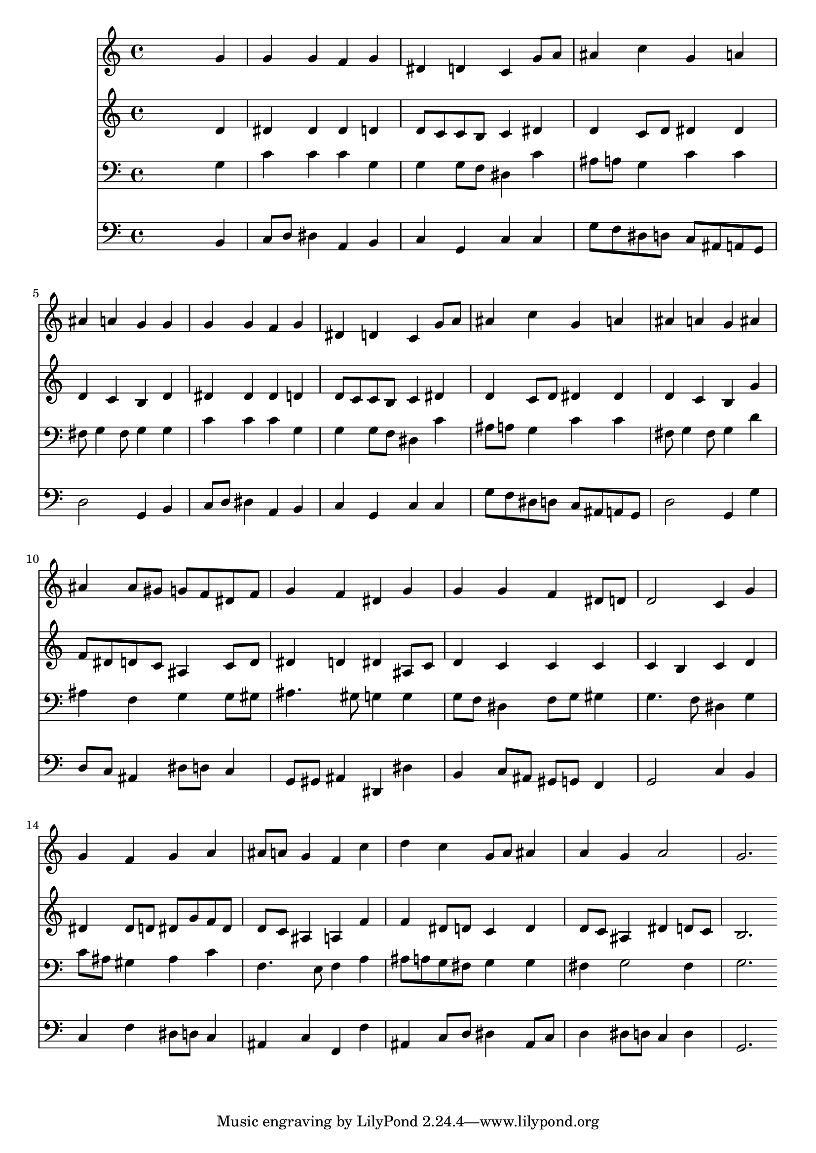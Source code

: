 % Lily was here -- automatically converted by /usr/local/lilypond/usr/bin/midi2ly from 001805b_.mid
\version "2.10.0"


trackAchannelA =  {
  
  \time 4/4 
  

  \key g \minor
  
  \tempo 4 = 96 
  
}

trackA = <<
  \context Voice = channelA \trackAchannelA
>>


trackBchannelA = \relative c {
  
  % [SEQUENCE_TRACK_NAME] Instrument 1
  s2. g''4 |
  % 2
  g g f g |
  % 3
  dis d c g'8 a |
  % 4
  ais4 c g a |
  % 5
  ais a g g |
  % 6
  g g f g |
  % 7
  dis d c g'8 a |
  % 8
  ais4 c g a |
  % 9
  ais a g ais |
  % 10
  ais ais8 gis g f dis f |
  % 11
  g4 f dis g |
  % 12
  g g f dis8 d |
  % 13
  d2 c4 g' |
  % 14
  g f g a |
  % 15
  ais8 a g4 f c' |
  % 16
  d c g8 a ais4 |
  % 17
  a g a2 |
  % 18
  g2. 
}

trackB = <<
  \context Voice = channelA \trackBchannelA
>>


trackCchannelA =  {
  
  % [SEQUENCE_TRACK_NAME] Instrument 2
  
}

trackCchannelB = \relative c {
  s2. d'4 |
  % 2
  dis dis dis d |
  % 3
  d8 c c b c4 dis |
  % 4
  d c8 d dis4 dis |
  % 5
  d c b d |
  % 6
  dis dis dis d |
  % 7
  d8 c c b c4 dis |
  % 8
  d c8 d dis4 dis |
  % 9
  d c b g' |
  % 10
  f8 dis d c ais4 c8 d |
  % 11
  dis4 d dis ais8 c |
  % 12
  d4 c c c |
  % 13
  c b c d |
  % 14
  dis dis8 d dis g f dis |
  % 15
  d c ais4 a f' |
  % 16
  f dis8 d c4 d |
  % 17
  d8 c ais4 dis d8 c |
  % 18
  b2. 
}

trackC = <<
  \context Voice = channelA \trackCchannelA
  \context Voice = channelB \trackCchannelB
>>


trackDchannelA =  {
  
  % [SEQUENCE_TRACK_NAME] Instrument 3
  
}

trackDchannelB = \relative c {
  s2. g'4 |
  % 2
  c c c g |
  % 3
  g g8 f dis4 c' |
  % 4
  ais8 a g4 c c |
  % 5
  fis,8 g4 fis8 g4 g |
  % 6
  c c c g |
  % 7
  g g8 f dis4 c' |
  % 8
  ais8 a g4 c c |
  % 9
  fis,8 g4 fis8 g4 d' |
  % 10
  ais f g g8 gis |
  % 11
  ais4. gis8 g4 g |
  % 12
  g8 f dis4 f8 g gis4 |
  % 13
  g4. f8 dis4 g |
  % 14
  c8 ais gis4 ais c |
  % 15
  f,4. e8 f4 a |
  % 16
  ais8 a g fis g4 g |
  % 17
  fis g2 fis4 |
  % 18
  g2. 
}

trackD = <<

  \clef bass
  
  \context Voice = channelA \trackDchannelA
  \context Voice = channelB \trackDchannelB
>>


trackEchannelA =  {
  
  % [SEQUENCE_TRACK_NAME] Instrument 4
  
}

trackEchannelB = \relative c {
  s2. b4 |
  % 2
  c8 d dis4 a b |
  % 3
  c g c c |
  % 4
  g'8 f dis d c ais a g |
  % 5
  d'2 g,4 b |
  % 6
  c8 d dis4 a b |
  % 7
  c g c c |
  % 8
  g'8 f dis d c ais a g |
  % 9
  d'2 g,4 g' |
  % 10
  d8 c ais4 dis8 d c4 |
  % 11
  g8 gis ais4 dis, dis' |
  % 12
  b c8 ais gis g f4 |
  % 13
  g2 c4 b |
  % 14
  c f dis8 d c4 |
  % 15
  ais c f, f' |
  % 16
  ais, c8 d dis4 ais8 c |
  % 17
  d4 dis8 d c4 d |
  % 18
  g,2. 
}

trackE = <<

  \clef bass
  
  \context Voice = channelA \trackEchannelA
  \context Voice = channelB \trackEchannelB
>>


\score {
  <<
    \context Staff=trackB \trackB
    \context Staff=trackC \trackC
    \context Staff=trackD \trackD
    \context Staff=trackE \trackE
  >>
}

